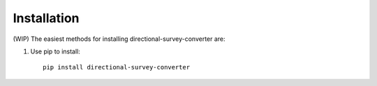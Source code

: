 .. highlight:: sh

Installation
============
(WIP)
The easiest methods for installing directional-survey-converter are:

1. Use pip to install::

    pip install directional-survey-converter

